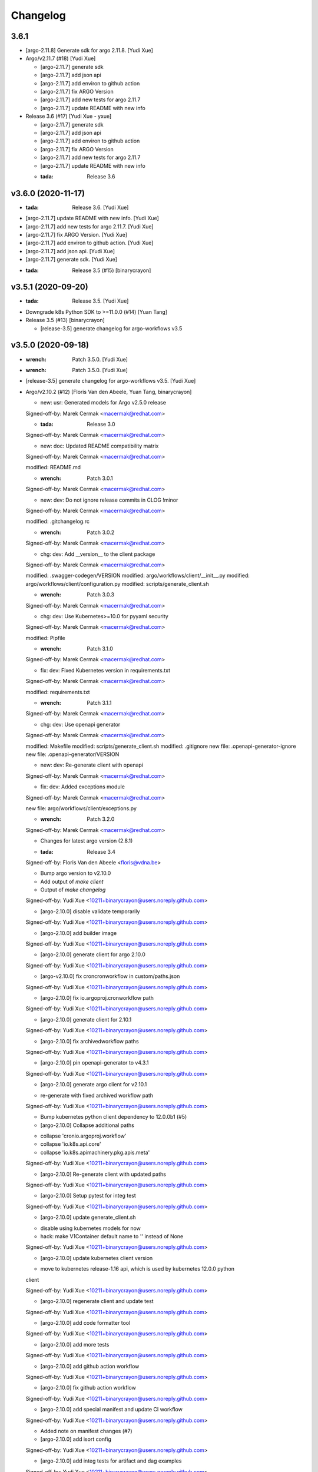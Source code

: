 Changelog
=========


3.6.1
-----
- [argo-2.11.8] Generate sdk for argo 2.11.8. [Yudi Xue]
- Argo/v2.11.7 (#18) [Yudi Xue]

  * [argo-2.11.7] generate sdk

  * [argo-2.11.7] add json api

  * [argo-2.11.7] add environ to github action

  * [argo-2.11.7] fix ARGO Version

  * [argo-2.11.7] add new tests for argo 2.11.7

  * [argo-2.11.7] update README with new info
- Release 3.6 (#17) [Yudi Xue - yxue]

  * [argo-2.11.7] generate sdk

  * [argo-2.11.7] add json api

  * [argo-2.11.7] add environ to github action

  * [argo-2.11.7] fix ARGO Version

  * [argo-2.11.7] add new tests for argo 2.11.7

  * [argo-2.11.7] update README with new info

  * :tada: Release 3.6


v3.6.0 (2020-11-17)
-------------------
- :tada: Release 3.6. [Yudi Xue]
- [argo-2.11.7] update README with new info. [Yudi Xue]
- [argo-2.11.7] add new tests for argo 2.11.7. [Yudi Xue]
- [argo-2.11.7] fix ARGO Version. [Yudi Xue]
- [argo-2.11.7] add environ to github action. [Yudi Xue]
- [argo-2.11.7] add json api. [Yudi Xue]
- [argo-2.11.7] generate sdk. [Yudi Xue]
- :tada: Release 3.5 (#15) [binarycrayon]


v3.5.1 (2020-09-20)
-------------------
- :tada: Release 3.5. [Yudi Xue]
- Downgrade k8s Python SDK to >=11.0.0 (#14) [Yuan Tang]
- Release 3.5 (#13) [binarycrayon]

  * [release-3.5] generate changelog for argo-workflows v3.5


v3.5.0 (2020-09-18)
-------------------
- :wrench: Patch 3.5.0. [Yudi Xue]
- :wrench: Patch 3.5.0. [Yudi Xue]
- [release-3.5] generate changelog for argo-workflows v3.5. [Yudi Xue]
- Argo/v2.10.2 (#12) [Floris Van den Abeele, Yuan Tang, binarycrayon]

  * new: usr: Generated models for Argo v2.5.0 release

  Signed-off-by: Marek Cermak <macermak@redhat.com>

  * :tada: Release 3.0

  Signed-off-by: Marek Cermak <macermak@redhat.com>

  * new: doc: Updated README compatibility matrix

  Signed-off-by: Marek Cermak <macermak@redhat.com>

  modified:   README.md

  * :wrench: Patch 3.0.1

  Signed-off-by: Marek Cermak <macermak@redhat.com>

  * new: dev: Do not ignore release commits in CLOG !minor

  Signed-off-by: Marek Cermak <macermak@redhat.com>

  modified:   .gitchangelog.rc

  * :wrench: Patch 3.0.2

  Signed-off-by: Marek Cermak <macermak@redhat.com>

  * chg: dev: Add __version__ to the client package

  Signed-off-by: Marek Cermak <macermak@redhat.com>

  modified:   .swagger-codegen/VERSION
  modified:   argo/workflows/client/__init__.py
  modified:   argo/workflows/client/configuration.py
  modified:   scripts/generate_client.sh

  * :wrench: Patch 3.0.3

  Signed-off-by: Marek Cermak <macermak@redhat.com>

  * chg: dev: Use Kubernetes>=10.0 for pyyaml security

  Signed-off-by: Marek Cermak <macermak@redhat.com>

  modified:   Pipfile

  * :wrench: Patch 3.1.0

  Signed-off-by: Marek Cermak <macermak@redhat.com>

  * fix: dev: Fixed Kubernetes version in requirements.txt

  Signed-off-by: Marek Cermak <macermak@redhat.com>

  modified:   requirements.txt

  * :wrench: Patch 3.1.1

  Signed-off-by: Marek Cermak <macermak@redhat.com>

  * chg: dev: Use openapi generator

  Signed-off-by: Marek Cermak <macermak@redhat.com>

  modified:   Makefile
  modified:   scripts/generate_client.sh
  modified:   .gitignore
  new file:   .openapi-generator-ignore
  new file:   .openapi-generator/VERSION

  * new: dev: Re-generate client with openapi

  Signed-off-by: Marek Cermak <macermak@redhat.com>

  * fix: dev: Added exceptions module

  Signed-off-by: Marek Cermak <macermak@redhat.com>

  new file:   argo/workflows/client/exceptions.py

  * :wrench: Patch 3.2.0

  Signed-off-by: Marek Cermak <macermak@redhat.com>

  * Changes for latest argo version (2.8.1)

  * :tada: Release 3.4

  Signed-off-by: Floris Van den Abeele <floris@vdna.be>

  * Bump argo version to v2.10.0

  * Add output of `make client`

  * Output of `make changelog`

  Signed-off-by: Yudi Xue <10211+binarycrayon@users.noreply.github.com>

  * [argo-2.10.0] disable validate temporarily

  Signed-off-by: Yudi Xue <10211+binarycrayon@users.noreply.github.com>

  * [argo-2.10.0] add builder image

  Signed-off-by: Yudi Xue <10211+binarycrayon@users.noreply.github.com>

  * [argo-2.10.0] generate client for argo 2.10.0

  Signed-off-by: Yudi Xue <10211+binarycrayon@users.noreply.github.com>

  * [argo-v2.10.0] fix croncronworkflow in custom/paths.json

  Signed-off-by: Yudi Xue <10211+binarycrayon@users.noreply.github.com>

  * [argo-2.10.0] fix io.argoproj.cronworkflow path

  Signed-off-by: Yudi Xue <10211+binarycrayon@users.noreply.github.com>

  * [argo-2.10.0] generate client for 2.10.1

  Signed-off-by: Yudi Xue <10211+binarycrayon@users.noreply.github.com>

  * [argo-2.10.0] fix archivedworkflow paths

  Signed-off-by: Yudi Xue <10211+binarycrayon@users.noreply.github.com>

  * [argo-2.10.0] pin openapi-generator to v4.3.1

  Signed-off-by: Yudi Xue <10211+binarycrayon@users.noreply.github.com>

  * [argo-2.10.0] generate argo client for v2.10.1

  - re-generate with fixed archived workflow path

  Signed-off-by: Yudi Xue <10211+binarycrayon@users.noreply.github.com>

  * Bump kubernetes python client dependency to 12.0.0b1 (#5)

  * [argo-2.10.0] Collapse additional paths

  - collapse 'cronio.argoproj.workflow'
  - collapse 'io.k8s.api.core'
  - collapse 'io.k8s.apimachinery.pkg.apis.meta'

  Signed-off-by: Yudi Xue <10211+binarycrayon@users.noreply.github.com>

  * [argo-2.10.0] Re-generate client with updated paths

  Signed-off-by: Yudi Xue <10211+binarycrayon@users.noreply.github.com>

  * [argo-2.10.0] Setup pytest for integ test

  Signed-off-by: Yudi Xue <10211+binarycrayon@users.noreply.github.com>

  * [argo-2.10.0] update generate_client.sh

  - disable using kubernetes models for now
  - hack: make V1Container default name to '' instead of None

  Signed-off-by: Yudi Xue <10211+binarycrayon@users.noreply.github.com>

  * [argo-2.10.0] update kubernetes client version

  - move to kubernetes release-1.16 api, which is used by kubernetes 12.0.0 python
  client

  Signed-off-by: Yudi Xue <10211+binarycrayon@users.noreply.github.com>

  * [argo-2.10.0] regenerate client and update test

  Signed-off-by: Yudi Xue <10211+binarycrayon@users.noreply.github.com>

  * [argo-2.10.0] add code formatter tool

  Signed-off-by: Yudi Xue <10211+binarycrayon@users.noreply.github.com>

  * [argo-2.10.0] add more tests

  Signed-off-by: Yudi Xue <10211+binarycrayon@users.noreply.github.com>

  * [argo-2.10.0] add github action workflow

  Signed-off-by: Yudi Xue <10211+binarycrayon@users.noreply.github.com>

  * [argo-2.10.0] fix github action workflow

  Signed-off-by: Yudi Xue <10211+binarycrayon@users.noreply.github.com>

  * [argo-2.10.0] add special manifest and update CI workflow

  Signed-off-by: Yudi Xue <10211+binarycrayon@users.noreply.github.com>

  * Added note on manifest changes (#7)

  * [argo-2.10.0] add isort config

  Signed-off-by: Yudi Xue <10211+binarycrayon@users.noreply.github.com>

  * [argo-2.10.0] add integ tests for artifact and dag examples

  Signed-off-by: Yudi Xue <10211+binarycrayon@users.noreply.github.com>

  * [argo-2.10.0] Add more integ tests

  - tests for exit handling
  - tests for global scopes
  - tests for inputs
  - tests for loops

  Signed-off-by: Yudi Xue <10211+binarycrayon@users.noreply.github.com>

  * [argo-2.10.0] Add ARGO_VERSION and point to 2.10.2

  Signed-off-by: Yudi Xue <10211+binarycrayon@users.noreply.github.com>

  * [argo-2.10.0] generate client for 2.10.2 and update tests

  Signed-off-by: Yudi Xue <10211+binarycrayon@users.noreply.github.com>

  * [argo-2.10.0] update integ tests to argo 2.10.2

  Signed-off-by: Yudi Xue <10211+binarycrayon@users.noreply.github.com>

  * [argo-2.10.0] add more tests; update test structure

  Signed-off-by: Yudi Xue <10211+binarycrayon@users.noreply.github.com>

  * Add Couler to README.md (#8)

  * [argo-2.10.0] add additional integ tests

  - more tests for submitting k8s workflow w/ yaml
  - more tests for submitting parallelism workflow w/ yaml
  - more tests for submitting workflow templates w/ yaml

  Signed-off-by: Yudi Xue <10211+binarycrayon@users.noreply.github.com>

  * [argo-2.10.0] add more tests, fixes #6

  - add pod spec from yaml tests
  - add retry workflow from yaml tests
- Add “python” to the header of README (#10) [Yuan Tang]
- Support argo 2.10.2 API, ready for release (#9) [Floris Van den
  Abeele, Yuan Tang, binarycrayon]

  * new: usr: Generated models for Argo v2.5.0 release

  Signed-off-by: Marek Cermak <macermak@redhat.com>

  * :tada: Release 3.0

  Signed-off-by: Marek Cermak <macermak@redhat.com>

  * new: doc: Updated README compatibility matrix

  Signed-off-by: Marek Cermak <macermak@redhat.com>

  modified:   README.md

  * :wrench: Patch 3.0.1

  Signed-off-by: Marek Cermak <macermak@redhat.com>

  * new: dev: Do not ignore release commits in CLOG !minor

  Signed-off-by: Marek Cermak <macermak@redhat.com>

  modified:   .gitchangelog.rc

  * :wrench: Patch 3.0.2

  Signed-off-by: Marek Cermak <macermak@redhat.com>

  * chg: dev: Add __version__ to the client package

  Signed-off-by: Marek Cermak <macermak@redhat.com>

  modified:   .swagger-codegen/VERSION
  modified:   argo/workflows/client/__init__.py
  modified:   argo/workflows/client/configuration.py
  modified:   scripts/generate_client.sh

  * :wrench: Patch 3.0.3

  Signed-off-by: Marek Cermak <macermak@redhat.com>

  * chg: dev: Use Kubernetes>=10.0 for pyyaml security

  Signed-off-by: Marek Cermak <macermak@redhat.com>

  modified:   Pipfile

  * :wrench: Patch 3.1.0

  Signed-off-by: Marek Cermak <macermak@redhat.com>

  * fix: dev: Fixed Kubernetes version in requirements.txt

  Signed-off-by: Marek Cermak <macermak@redhat.com>

  modified:   requirements.txt

  * :wrench: Patch 3.1.1

  Signed-off-by: Marek Cermak <macermak@redhat.com>

  * chg: dev: Use openapi generator

  Signed-off-by: Marek Cermak <macermak@redhat.com>

  modified:   Makefile
  modified:   scripts/generate_client.sh
  modified:   .gitignore
  new file:   .openapi-generator-ignore
  new file:   .openapi-generator/VERSION

  * new: dev: Re-generate client with openapi

  Signed-off-by: Marek Cermak <macermak@redhat.com>

  * fix: dev: Added exceptions module

  Signed-off-by: Marek Cermak <macermak@redhat.com>

  new file:   argo/workflows/client/exceptions.py

  * :wrench: Patch 3.2.0

  Signed-off-by: Marek Cermak <macermak@redhat.com>

  * Changes for latest argo version (2.8.1)

  * :tada: Release 3.4

  Signed-off-by: Floris Van den Abeele <floris@vdna.be>

  * Bump argo version to v2.10.0

  * Add output of `make client`

  * Output of `make changelog`

  Signed-off-by: Yudi Xue <10211+binarycrayon@users.noreply.github.com>

  * [argo-2.10.0] disable validate temporarily

  Signed-off-by: Yudi Xue <10211+binarycrayon@users.noreply.github.com>

  * [argo-2.10.0] add builder image

  Signed-off-by: Yudi Xue <10211+binarycrayon@users.noreply.github.com>

  * [argo-2.10.0] generate client for argo 2.10.0

  Signed-off-by: Yudi Xue <10211+binarycrayon@users.noreply.github.com>

  * [argo-v2.10.0] fix croncronworkflow in custom/paths.json

  Signed-off-by: Yudi Xue <10211+binarycrayon@users.noreply.github.com>

  * [argo-2.10.0] fix io.argoproj.cronworkflow path

  Signed-off-by: Yudi Xue <10211+binarycrayon@users.noreply.github.com>

  * [argo-2.10.0] generate client for 2.10.1

  Signed-off-by: Yudi Xue <10211+binarycrayon@users.noreply.github.com>

  * [argo-2.10.0] fix archivedworkflow paths

  Signed-off-by: Yudi Xue <10211+binarycrayon@users.noreply.github.com>

  * [argo-2.10.0] pin openapi-generator to v4.3.1

  Signed-off-by: Yudi Xue <10211+binarycrayon@users.noreply.github.com>

  * [argo-2.10.0] generate argo client for v2.10.1

  - re-generate with fixed archived workflow path

  Signed-off-by: Yudi Xue <10211+binarycrayon@users.noreply.github.com>

  * Bump kubernetes python client dependency to 12.0.0b1 (#5)

  * [argo-2.10.0] Collapse additional paths

  - collapse 'cronio.argoproj.workflow'
  - collapse 'io.k8s.api.core'
  - collapse 'io.k8s.apimachinery.pkg.apis.meta'

  Signed-off-by: Yudi Xue <10211+binarycrayon@users.noreply.github.com>

  * [argo-2.10.0] Re-generate client with updated paths

  Signed-off-by: Yudi Xue <10211+binarycrayon@users.noreply.github.com>

  * [argo-2.10.0] Setup pytest for integ test

  Signed-off-by: Yudi Xue <10211+binarycrayon@users.noreply.github.com>

  * [argo-2.10.0] update generate_client.sh

  - disable using kubernetes models for now
  - hack: make V1Container default name to '' instead of None

  Signed-off-by: Yudi Xue <10211+binarycrayon@users.noreply.github.com>

  * [argo-2.10.0] update kubernetes client version

  - move to kubernetes release-1.16 api, which is used by kubernetes 12.0.0 python
  client

  Signed-off-by: Yudi Xue <10211+binarycrayon@users.noreply.github.com>

  * [argo-2.10.0] regenerate client and update test

  Signed-off-by: Yudi Xue <10211+binarycrayon@users.noreply.github.com>

  * [argo-2.10.0] add code formatter tool

  Signed-off-by: Yudi Xue <10211+binarycrayon@users.noreply.github.com>

  * [argo-2.10.0] add more tests

  Signed-off-by: Yudi Xue <10211+binarycrayon@users.noreply.github.com>

  * [argo-2.10.0] add github action workflow

  Signed-off-by: Yudi Xue <10211+binarycrayon@users.noreply.github.com>

  * [argo-2.10.0] fix github action workflow

  Signed-off-by: Yudi Xue <10211+binarycrayon@users.noreply.github.com>

  * [argo-2.10.0] add special manifest and update CI workflow

  Signed-off-by: Yudi Xue <10211+binarycrayon@users.noreply.github.com>

  * Added note on manifest changes (#7)

  * [argo-2.10.0] add isort config

  Signed-off-by: Yudi Xue <10211+binarycrayon@users.noreply.github.com>

  * [argo-2.10.0] add integ tests for artifact and dag examples

  Signed-off-by: Yudi Xue <10211+binarycrayon@users.noreply.github.com>

  * [argo-2.10.0] Add more integ tests

  - tests for exit handling
  - tests for global scopes
  - tests for inputs
  - tests for loops

  Signed-off-by: Yudi Xue <10211+binarycrayon@users.noreply.github.com>

  * [argo-2.10.0] Add ARGO_VERSION and point to 2.10.2

  Signed-off-by: Yudi Xue <10211+binarycrayon@users.noreply.github.com>

  * [argo-2.10.0] generate client for 2.10.2 and update tests

  Signed-off-by: Yudi Xue <10211+binarycrayon@users.noreply.github.com>

  * [argo-2.10.0] update integ tests to argo 2.10.2

  Signed-off-by: Yudi Xue <10211+binarycrayon@users.noreply.github.com>

  * [argo-2.10.0] add more tests; update test structure

  Signed-off-by: Yudi Xue <10211+binarycrayon@users.noreply.github.com>

  * Add Couler to README.md (#8)

  * [argo-2.10.0] add additional integ tests

  - more tests for submitting k8s workflow w/ yaml
  - more tests for submitting parallelism workflow w/ yaml
  - more tests for submitting workflow templates w/ yaml

  Signed-off-by: Yudi Xue <10211+binarycrayon@users.noreply.github.com>

  * [argo-2.10.0] add more tests, fixes #6

  - add pod spec from yaml tests
  - add retry workflow from yaml tests


v3.2.0 (2020-03-19)
-------------------

New
~~~
- Re-generate client with openapi. [Marek Cermak]

Changes
~~~~~~~
- Use openapi generator. [Marek Cermak]

  Signed-off-by: Marek Cermak <macermak@redhat.com>

  modified:   Makefile
  modified:   scripts/generate_client.sh
  modified:   .gitignore
  new file:   .openapi-generator-ignore
  new file:   .openapi-generator/VERSION

Fix
~~~
- Added exceptions module. [Marek Cermak]

Other
~~~~~
- :wrench: Patch 3.2.0. [Marek Cermak]


v3.1.1 (2020-03-19)
-------------------

Fix
~~~
- Fixed Kubernetes version in requirements.txt. [Marek Cermak]

Other
~~~~~
- :wrench: Patch 3.1.1. [Marek Cermak]


v3.1.0 (2020-03-19)
-------------------

Changes
~~~~~~~
- Use Kubernetes>=10.0 for pyyaml security. [Marek Cermak]

Other
~~~~~
- :wrench: Patch 3.1.0. [Marek Cermak]


v3.0.3 (2020-03-17)
-------------------

Changes
~~~~~~~
- Add __version__ to the client package. [Marek Cermak]

  Signed-off-by: Marek Cermak <macermak@redhat.com>

  modified:   .swagger-codegen/VERSION
  modified:   argo/workflows/client/__init__.py
  modified:   argo/workflows/client/configuration.py
  modified:   scripts/generate_client.sh

Other
~~~~~
- :wrench: Patch 3.0.3. [Marek Cermak]


v3.0.2 (2020-02-26)
-------------------
- :wrench: Patch 3.0.2. [Marek Cermak]


v3.0.1 (2020-02-26)
-------------------

New
~~~
- Updated README compatibility matrix. [Marek Cermak]

Other
~~~~~
- :wrench: Patch 3.0.1. [Marek Cermak]


v3.0.0 (2020-02-26)
-------------------
- :tada: Release 3.0. [Marek Cermak]


v3.0.0-rc2 (2020-02-26)
-----------------------

New
~~~
- Generated models for Argo v2.5.0 release. [Marek Cermak]


v3.0.0-rc (2020-02-26)
----------------------

New
~~~
- Generated models for Argo 2.5.0-rc10. [Marek Cermak]

  Signed-off-by: Marek Cermak <macermak@redhat.com>

  modified:   Makefile
  modified:   argo/workflows/client/__init__.py
  modified:   argo/workflows/client/api/v1alpha1_api.py
  modified:   argo/workflows/client/api_client.py
  modified:   argo/workflows/client/configuration.py
  modified:   argo/workflows/client/models/__init__.py
  modified:   argo/workflows/client/models/v1alpha1_archive_strategy.py
  modified:   argo/workflows/client/models/v1alpha1_arguments.py
  modified:   argo/workflows/client/models/v1alpha1_artifact.py
  modified:   argo/workflows/client/models/v1alpha1_artifact_location.py
  modified:   argo/workflows/client/models/v1alpha1_artifact_repository_ref.py
  modified:   argo/workflows/client/models/v1alpha1_artifactory_artifact.py
  modified:   argo/workflows/client/models/v1alpha1_artifactory_auth.py
  modified:   argo/workflows/client/models/v1alpha1_continue_on.py
  modified:   argo/workflows/client/models/v1alpha1_dag_task.py
  modified:   argo/workflows/client/models/v1alpha1_dag_template.py
  modified:   argo/workflows/client/models/v1alpha1_executor_config.py
  modified:   argo/workflows/client/models/v1alpha1_git_artifact.py
  modified:   argo/workflows/client/models/v1alpha1_hdfs_artifact.py
  modified:   argo/workflows/client/models/v1alpha1_hdfs_config.py
  modified:   argo/workflows/client/models/v1alpha1_hdfs_krb_config.py
  modified:   argo/workflows/client/models/v1alpha1_http_artifact.py
  modified:   argo/workflows/client/models/v1alpha1_inputs.py
  modified:   argo/workflows/client/models/v1alpha1_metadata.py
  modified:   argo/workflows/client/models/v1alpha1_node_status.py
  modified:   argo/workflows/client/models/v1alpha1_outputs.py
  modified:   argo/workflows/client/models/v1alpha1_parameter.py
  modified:   argo/workflows/client/models/v1alpha1_pod_gc.py
  modified:   argo/workflows/client/models/v1alpha1_raw_artifact.py
  modified:   argo/workflows/client/models/v1alpha1_resource_template.py
  modified:   argo/workflows/client/models/v1alpha1_retry_strategy.py
  modified:   argo/workflows/client/models/v1alpha1_s3_artifact.py
  modified:   argo/workflows/client/models/v1alpha1_s3_bucket.py
  modified:   argo/workflows/client/models/v1alpha1_script_template.py
  modified:   argo/workflows/client/models/v1alpha1_sequence.py
  modified:   argo/workflows/client/models/v1alpha1_template.py
  modified:   argo/workflows/client/models/v1alpha1_template_ref.py
  modified:   argo/workflows/client/models/v1alpha1_user_container.py
  modified:   argo/workflows/client/models/v1alpha1_value_from.py
  modified:   argo/workflows/client/models/v1alpha1_workflow.py
  modified:   argo/workflows/client/models/v1alpha1_workflow_list.py
  modified:   argo/workflows/client/models/v1alpha1_workflow_spec.py
  modified:   argo/workflows/client/models/v1alpha1_workflow_status.py
  modified:   argo/workflows/client/models/v1alpha1_workflow_step.py
  modified:   argo/workflows/client/models/v1alpha1_workflow_template.py
  modified:   argo/workflows/client/models/v1alpha1_workflow_template_list.py
  modified:   argo/workflows/client/models/v1alpha1_workflow_template_spec.py
  modified:   argo/workflows/client/rest.py
  modified:   openapi/swagger.json
  new file:   argo/workflows/client/models/v1alpha1_backoff.py
  new file:   argo/workflows/client/models/v1alpha1_cron_workflow.py
  new file:   argo/workflows/client/models/v1alpha1_cron_workflow_list.py
  new file:   argo/workflows/client/models/v1alpha1_cron_workflow_spec.py
  new file:   argo/workflows/client/models/v1alpha1_cron_workflow_status.py
  new file:   argo/workflows/client/models/v1alpha1_item_value.py
  new file:   argo/workflows/client/models/v1alpha1_parallel_steps.py
  new file:   argo/workflows/client/models/v1alpha1_suspend_template.py
  new file:   argo/workflows/client/models/v1alpha1_ttl_strategy.py
  new file:   docs/V1alpha1Backoff.md
  new file:   docs/V1alpha1CronWorkflow.md
  new file:   docs/V1alpha1CronWorkflowList.md
  new file:   docs/V1alpha1CronWorkflowSpec.md
  new file:   docs/V1alpha1CronWorkflowStatus.md
  new file:   docs/V1alpha1ItemValue.md
  new file:   docs/V1alpha1ParallelSteps.md
  new file:   docs/V1alpha1SuspendTemplate.md
  new file:   docs/V1alpha1TTLStrategy.md
- Added generated openapi/swagger.json to the git. [Marek Cermak]
- Added paths for the Argo v2.5.0 models. [Marek Cermak]

  Signed-off-by: Marek Cermak <macermak@redhat.com>

  modified:   argo/workflows/client/api/v1alpha1_api.py
  modified:   docs/V1alpha1Api.md
  modified:   openapi/custom/paths.json
- Generate models for Argo 2.5.0-rc5. [Marek Cermak]

  Signed-off-by: Marek Cermak <macermak@redhat.com>

  modified:   Makefile
  modified:   argo/workflows/client/__about__.py
  modified:   argo/workflows/client/__init__.py
  modified:   argo/workflows/client/api/v1alpha1_api.py
  modified:   argo/workflows/client/api_client.py
  modified:   argo/workflows/client/configuration.py
  modified:   argo/workflows/client/models/__init__.py
  modified:   argo/workflows/client/models/v1alpha1_archive_strategy.py
  modified:   argo/workflows/client/models/v1alpha1_arguments.py
  modified:   argo/workflows/client/models/v1alpha1_artifact.py
  modified:   argo/workflows/client/models/v1alpha1_artifact_location.py
  modified:   argo/workflows/client/models/v1alpha1_artifact_repository_ref.py
  modified:   argo/workflows/client/models/v1alpha1_artifactory_artifact.py
  modified:   argo/workflows/client/models/v1alpha1_artifactory_auth.py
  modified:   argo/workflows/client/models/v1alpha1_continue_on.py
  modified:   argo/workflows/client/models/v1alpha1_dag_task.py
  modified:   argo/workflows/client/models/v1alpha1_dag_template.py
  modified:   argo/workflows/client/models/v1alpha1_executor_config.py
  modified:   argo/workflows/client/models/v1alpha1_git_artifact.py
  modified:   argo/workflows/client/models/v1alpha1_hdfs_artifact.py
  modified:   argo/workflows/client/models/v1alpha1_hdfs_config.py
  modified:   argo/workflows/client/models/v1alpha1_hdfs_krb_config.py
  modified:   argo/workflows/client/models/v1alpha1_http_artifact.py
  modified:   argo/workflows/client/models/v1alpha1_inputs.py
  modified:   argo/workflows/client/models/v1alpha1_metadata.py
  modified:   argo/workflows/client/models/v1alpha1_node_status.py
  modified:   argo/workflows/client/models/v1alpha1_outputs.py
  modified:   argo/workflows/client/models/v1alpha1_parameter.py
  modified:   argo/workflows/client/models/v1alpha1_pod_gc.py
  modified:   argo/workflows/client/models/v1alpha1_raw_artifact.py
  modified:   argo/workflows/client/models/v1alpha1_resource_template.py
  modified:   argo/workflows/client/models/v1alpha1_retry_strategy.py
  modified:   argo/workflows/client/models/v1alpha1_s3_artifact.py
  modified:   argo/workflows/client/models/v1alpha1_s3_bucket.py
  modified:   argo/workflows/client/models/v1alpha1_script_template.py
  modified:   argo/workflows/client/models/v1alpha1_sequence.py
  modified:   argo/workflows/client/models/v1alpha1_template.py
  modified:   argo/workflows/client/models/v1alpha1_template_ref.py
  modified:   argo/workflows/client/models/v1alpha1_user_container.py
  modified:   argo/workflows/client/models/v1alpha1_value_from.py
  modified:   argo/workflows/client/models/v1alpha1_workflow.py
  modified:   argo/workflows/client/models/v1alpha1_workflow_list.py
  modified:   argo/workflows/client/models/v1alpha1_workflow_spec.py
  modified:   argo/workflows/client/models/v1alpha1_workflow_status.py
  modified:   argo/workflows/client/models/v1alpha1_workflow_step.py
  modified:   argo/workflows/client/models/v1alpha1_workflow_template.py
  modified:   argo/workflows/client/models/v1alpha1_workflow_template_list.py
  modified:   argo/workflows/client/models/v1alpha1_workflow_template_spec.py
  modified:   argo/workflows/client/rest.py
  modified:   docs/V1alpha1DAGTask.md
  modified:   docs/V1alpha1NodeStatus.md
  modified:   docs/V1alpha1RetryStrategy.md
  modified:   docs/V1alpha1ScriptTemplate.md
  modified:   docs/V1alpha1Template.md
  modified:   docs/V1alpha1UserContainer.md
  modified:   docs/V1alpha1Workflow.md
  modified:   docs/V1alpha1WorkflowList.md
  modified:   docs/V1alpha1WorkflowSpec.md
  modified:   docs/V1alpha1WorkflowStatus.md
  modified:   docs/V1alpha1WorkflowStep.md
  modified:   docs/V1alpha1WorkflowTemplate.md
  modified:   docs/V1alpha1WorkflowTemplateList.md
- Update README with workflow submission example. [Marek Cermak]


v2.1.4 (2019-12-19)
-------------------
- :wrench: Patch 2.1.4. [Marek Cermak]


v2.1.3 (2019-12-18)
-------------------
- :wrench: Patch 2.1.3. [Marek Cermak]


v2.1.2 (2019-11-25)
-------------------

Fix
~~~
- Patch DagTask template requirement. [Marek Cermak]

Other
~~~~~
- :wrench: Patch 2.1.2. [Marek Cermak]


v2.1.1 (2019-11-18)
-------------------

Fix
~~~
- Import all models from Kubernetes. [Marek Cermak]

Other
~~~~~
- :wrench: Patch 2.1.1. [Marek Cermak]


v1.3.0 (2019-11-07)
-------------------

Fix
~~~
- Fix new_client_from_config() [Marek Cermak]

Other
~~~~~
- :tada: Release 1.3. [Marek Cermak]


v2.1.0 (2019-11-07)
-------------------

Fix
~~~
- Fix new_client_from_config() [Marek Cermak]

Other
~~~~~
- :tada: Release 2.1. [Marek Cermak]


v2.0.0 (2019-10-30)
-------------------

New
~~~
- Argo v2.4.0. [Marek Cermak]

  Added new models and generated client for Argo 2.4.0

  Signed-off-by: Marek Cermak <macermak@redhat.com>

  new file:   docs/V1alpha1WorkflowTemplateSpec.md
  new file:   docs/V1alpha1WorkflowTemplateList.md
  new file:   docs/V1alpha1WorkflowTemplate.md
  new file:   docs/V1alpha1PodGC.md
  new file:   docs/V1alpha1ExecutorConfig.md
  new file:   docs/V1alpha1ArtifactRepositoryRef.md
  new file:   argo/workflows/client/models/v1alpha1_workflow_template_spec.py
  new file:   argo/workflows/client/models/v1alpha1_workflow_template_list.py
  new file:   argo/workflows/client/models/v1alpha1_workflow_template.py
  new file:   argo/workflows/client/models/v1alpha1_pod_gc.py
  new file:   argo/workflows/client/models/v1alpha1_executor_config.py
  new file:   argo/workflows/client/models/v1alpha1_artifact_repository_ref.py
  modified:   docs/V1alpha1WorkflowStep.md
  modified:   docs/V1alpha1WorkflowSpec.md
  modified:   docs/V1alpha1UserContainer.md
  modified:   docs/V1alpha1Template.md
  modified:   docs/V1alpha1ScriptTemplate.md
  modified:   docs/V1alpha1S3Bucket.md
  modified:   docs/V1alpha1S3Artifact.md
  modified:   docs/V1alpha1ResourceTemplate.md
  modified:   docs/V1alpha1GitArtifact.md
  modified:   docs/V1alpha1DAGTemplate.md
  modified:   docs/V1alpha1DAGTask.md
  modified:   docs/V1alpha1Api.md
  modified:   argo/workflows/client/rest.py
  modified:   argo/workflows/client/models/v1alpha1_workflow_step.py
  modified:   argo/workflows/client/models/v1alpha1_workflow_status.py
  modified:   argo/workflows/client/models/v1alpha1_workflow_spec.py
  modified:   argo/workflows/client/models/v1alpha1_workflow_list.py
  modified:   argo/workflows/client/models/v1alpha1_workflow.py
  modified:   argo/workflows/client/models/v1alpha1_value_from.py
  modified:   argo/workflows/client/models/v1alpha1_user_container.py
  modified:   argo/workflows/client/models/v1alpha1_template_ref.py
  modified:   argo/workflows/client/models/v1alpha1_template.py
  modified:   argo/workflows/client/models/v1alpha1_sequence.py
  modified:   argo/workflows/client/models/v1alpha1_script_template.py
  modified:   argo/workflows/client/models/v1alpha1_s3_bucket.py
  modified:   argo/workflows/client/models/v1alpha1_s3_artifact.py
  modified:   argo/workflows/client/models/v1alpha1_retry_strategy.py
  modified:   argo/workflows/client/models/v1alpha1_resource_template.py
  modified:   argo/workflows/client/models/v1alpha1_raw_artifact.py
  modified:   argo/workflows/client/models/v1alpha1_parameter.py
  modified:   argo/workflows/client/models/v1alpha1_outputs.py
  modified:   argo/workflows/client/models/v1alpha1_node_status.py
  modified:   argo/workflows/client/models/v1alpha1_metadata.py
  modified:   argo/workflows/client/models/v1alpha1_inputs.py
  modified:   argo/workflows/client/models/v1alpha1_http_artifact.py
  modified:   argo/workflows/client/models/v1alpha1_hdfs_krb_config.py
  modified:   argo/workflows/client/models/v1alpha1_hdfs_config.py
  modified:   argo/workflows/client/models/v1alpha1_hdfs_artifact.py
  modified:   argo/workflows/client/models/v1alpha1_git_artifact.py
  modified:   argo/workflows/client/models/v1alpha1_dag_template.py
  modified:   argo/workflows/client/models/v1alpha1_dag_task.py
  modified:   argo/workflows/client/models/v1alpha1_continue_on.py
  modified:   argo/workflows/client/models/v1alpha1_artifactory_auth.py
  modified:   argo/workflows/client/models/v1alpha1_artifactory_artifact.py
  modified:   argo/workflows/client/models/v1alpha1_artifact_location.py
  modified:   argo/workflows/client/models/v1alpha1_artifact.py
  modified:   argo/workflows/client/models/v1alpha1_arguments.py
  modified:   argo/workflows/client/models/v1alpha1_archive_strategy.py
  modified:   argo/workflows/client/models/__init__.py
  modified:   argo/workflows/client/configuration.py
  modified:   argo/workflows/client/api_client.py
  modified:   argo/workflows/client/api/v1alpha1_api.py
  modified:   argo/workflows/client/__init__.py

Other
~~~~~
- :tada: Release 2.0. [Marek Cermak]


v1.2.0 (2019-10-30)
-------------------

Fix
~~~
- Added security definitions. [Marek Cermak]

  Fixes missing Auth settings and authentication via bearer token.

  Signed-off-by: Marek Cermak <macermak@redhat.com>

  modified:   Makefile
  new file:   openapi/custom/security.json

Other
~~~~~
- :tada: Release 1.2. [Marek Cermak]


v1.1.0 (2019-10-25)
-------------------

New
~~~
- Support for event streaming. [Marek Cermak]

  Argo now implements kubernetes Watch.

  Signed-off-by: Marek Cermak <macermak@redhat.com>

  modified:   argo/workflows/__init__.py
  new file:   argo/workflows/watch/__init__.py

Fix
~~~
- Ignore release and merge commits. [Marek Cermak]

  Signed-off-by: Marek Cermak <macermak@redhat.com>

  modified:   .gitchangelog.rc
  modified:   Makefile

Other
~~~~~
- :tada: Release 1.1. [Marek Cermak]


v1.0.0 (2019-10-23)
-------------------

New
~~~
- Validate Makefile target. [Marek Cermak]
- Makefile release target. [Marek Cermak]

  Added release target to Makefile for easier versioning.

  Signed-off-by: Marek Cermak <macermak@redhat.com>

  modified:   Makefile
  modified:   Pipfile
- Script to generate CHANGELOG. [Marek Cermak]

  Signed-off-by: Marek Cermak <macermak@redhat.com>

  new file:   .gitchangelog.rc
  new file:   CHANGELOG.md
  new file:   scripts/generate_changelog.sh
  modified:   MANIFEST.in

Changes
~~~~~~~
- Delete existing tag before creating changelog. [Marek Cermak]
- Remove WorkflowStatus related paths. [Marek Cermak]

  The WorkflowStatus is not defined for Argo v2.3.0 CRD
- Do not issue git push on make release. [Marek Cermak]
- Allow to import models from argo.workflows. [Marek Cermak]

  Signed-off-by: Marek Cermak <macermak@redhat.com>

  modified:   README.md
  modified:   argo/workflows/__init__.py
- Release name contains only MAJOR.MINOR. [Marek Cermak]

Fix
~~~
- Fix missing shells in Makefile. [Marek Cermak]

Other
~~~~~
- :tada: Release 1.0. [Marek Cermak]


v1.0.0a1 (2019-10-22)
---------------------
- :tada: Release 1.0.0a1. [Marek Cermak]
- Added TemplateRef definition. [Marek Cermak]

  - Argo 2.3.0 misses TemplateRef schema definition

  Signed-off-by: Marek Cermak <macermak@redhat.com>

  modified:   Makefile
  modified:   argo/workflows/client/__init__.py
  modified:   argo/workflows/client/models/__init__.py
  new file:   argo/workflows/client/models/v1alpha1_template_ref.py
  new file:   docs/V1alpha1TemplateRef.md
  new file:   openapi/definitions/TemplateRef.json
- Added NodeStatus definition. [Marek Cermak]

  - Argo 2.3.0 misses NodeStatus schema definition

  Signed-off-by: Marek Cermak <macermak@redhat.com>

  modified:   Makefile
  modified:   argo/workflows/client/__init__.py
  modified:   argo/workflows/client/models/__init__.py
  new file:   argo/workflows/client/models/v1alpha1_node_status.py
  new file:   docs/V1alpha1NodeStatus.md
  new file:   openapi/definitions/NodeStatus.json
- Added WorkflowStatus definition. [Marek Cermak]

  - Argo 2.3.0 misses WorkflowStatus schema definition

  Signed-off-by: Marek Cermak <macermak@redhat.com>

  modified:   Makefile
  modified:   Pipfile
  modified:   argo/workflows/client/__init__.py
  modified:   argo/workflows/client/models/__init__.py
  new file:   argo/workflows/client/models/v1alpha1_workflow_status.py
  new file:   docs/V1alpha1WorkflowStatus.md
  new file:   openapi/definitions/WorkflowStatus.json
- Generate client for Argo v2.3.0. [Marek Cermak]

  Signed-off-by: Marek Cermak <macermak@redhat.com>

  modified:   Makefile
  modified:   argo/workflows/client/__init__.py
  modified:   argo/workflows/client/api/v1alpha1_api.py
  modified:   argo/workflows/client/api_client.py
  modified:   argo/workflows/client/configuration.py
  modified:   argo/workflows/client/models/__init__.py
  modified:   argo/workflows/client/models/v1alpha1_archive_strategy.py
  modified:   argo/workflows/client/models/v1alpha1_arguments.py
  modified:   argo/workflows/client/models/v1alpha1_artifact.py
  modified:   argo/workflows/client/models/v1alpha1_artifact_location.py
  deleted:    argo/workflows/client/models/v1alpha1_artifact_repository_ref.py
  modified:   argo/workflows/client/models/v1alpha1_artifactory_artifact.py
  modified:   argo/workflows/client/models/v1alpha1_artifactory_auth.py
  modified:   argo/workflows/client/models/v1alpha1_continue_on.py
  modified:   argo/workflows/client/models/v1alpha1_dag_task.py
  modified:   argo/workflows/client/models/v1alpha1_dag_template.py
  deleted:    argo/workflows/client/models/v1alpha1_executor_config.py
  modified:   argo/workflows/client/models/v1alpha1_git_artifact.py
  modified:   argo/workflows/client/models/v1alpha1_hdfs_artifact.py
  modified:   argo/workflows/client/models/v1alpha1_hdfs_config.py
  modified:   argo/workflows/client/models/v1alpha1_hdfs_krb_config.py
  modified:   argo/workflows/client/models/v1alpha1_http_artifact.py
  modified:   argo/workflows/client/models/v1alpha1_inputs.py
  modified:   argo/workflows/client/models/v1alpha1_metadata.py
  deleted:    argo/workflows/client/models/v1alpha1_node_status.py
  modified:   argo/workflows/client/models/v1alpha1_outputs.py
  modified:   argo/workflows/client/models/v1alpha1_parameter.py
  deleted:    argo/workflows/client/models/v1alpha1_pod_gc.py
  modified:   argo/workflows/client/models/v1alpha1_raw_artifact.py
  modified:   argo/workflows/client/models/v1alpha1_resource_template.py
  modified:   argo/workflows/client/models/v1alpha1_retry_strategy.py
  modified:   argo/workflows/client/models/v1alpha1_s3_artifact.py
  modified:   argo/workflows/client/models/v1alpha1_s3_bucket.py
  modified:   argo/workflows/client/models/v1alpha1_script_template.py
  modified:   argo/workflows/client/models/v1alpha1_sequence.py
  modified:   argo/workflows/client/models/v1alpha1_template.py
  deleted:    argo/workflows/client/models/v1alpha1_template_ref.py
  modified:   argo/workflows/client/models/v1alpha1_user_container.py
  modified:   argo/workflows/client/models/v1alpha1_value_from.py
  modified:   argo/workflows/client/models/v1alpha1_workflow.py
  modified:   argo/workflows/client/models/v1alpha1_workflow_list.py
  modified:   argo/workflows/client/models/v1alpha1_workflow_spec.py
  deleted:    argo/workflows/client/models/v1alpha1_workflow_status.py
  modified:   argo/workflows/client/models/v1alpha1_workflow_step.py
  deleted:    argo/workflows/client/models/v1alpha1_workflow_template.py
  deleted:    argo/workflows/client/models/v1alpha1_workflow_template_list.py
  deleted:    argo/workflows/client/models/v1alpha1_workflow_template_spec.py
  modified:   argo/workflows/client/rest.py
  deleted:    docs/V1alpha1ArtifactRepositoryRef.md
  modified:   docs/V1alpha1DAGTask.md
  modified:   docs/V1alpha1DAGTemplate.md
  deleted:    docs/V1alpha1ExecutorConfig.md
  modified:   docs/V1alpha1GitArtifact.md
  deleted:    docs/V1alpha1NodeStatus.md
  deleted:    docs/V1alpha1PodGC.md
  modified:   docs/V1alpha1ResourceTemplate.md
  modified:   docs/V1alpha1S3Artifact.md
  modified:   docs/V1alpha1S3Bucket.md
  modified:   docs/V1alpha1ScriptTemplate.md
  modified:   docs/V1alpha1Template.md
  deleted:    docs/V1alpha1TemplateRef.md
  modified:   docs/V1alpha1UserContainer.md
  modified:   docs/V1alpha1WorkflowSpec.md
  deleted:    docs/V1alpha1WorkflowStatus.md
  modified:   docs/V1alpha1WorkflowStep.md
  deleted:    docs/V1alpha1WorkflowTemplate.md
  deleted:    docs/V1alpha1WorkflowTemplateList.md
  deleted:    docs/V1alpha1WorkflowTemplateSpec.md
- :pushpin: Pin down versions. [Marek Cermak]

  Signed-off-by: Marek Cermak <macermak@redhat.com>

  modified:   Makefile
  new file:   Pipfile
  modified:   requirements.txt
- Update README.md. [Marek Cermak]

  Add more information about code generation
- Update README.md and set version 1.0. [Marek Cermak]

  Signed-off-by: Marek Cermak <macermak@redhat.com>

  modified:   README.md
  modified:   argo/workflows/__about__.py
- Fix relative imports and remaining packages. [Marek Cermak]

  Signed-off-by: Marek Cermak <macermak@redhat.com>

  modified:   README.md
  modified:   argo/workflows/__init__.py
  modified:   setup.py
- Signed-off-by: Marek Cermak <macermak@redhat.com> [Marek Cermak]

  modified:   Makefile
  modified:   scripts/generate_client.sh
  modified:   setup.py
  renamed:    argo/__about__.py -> argo/workflows/__about__.py
  renamed:    argo/__init__.py -> argo/workflows/__init__.py
  renamed:    argo/client/api/__init__.py -> argo/workflows/client/api/__init__.py
  renamed:    argo/client/api/v1alpha1_api.py -> argo/workflows/client/api/v1alpha1_api.py
  renamed:    argo/client/api_client.py -> argo/workflows/client/api_client.py
  renamed:    argo/client/configuration.py -> argo/workflows/client/configuration.py
  renamed:    argo/client/models/v1alpha1_archive_strategy.py -> argo/workflows/client/models/v1alpha1_archive_strategy.py
  renamed:    argo/client/models/v1alpha1_arguments.py -> argo/workflows/client/models/v1alpha1_arguments.py
  renamed:    argo/client/models/v1alpha1_artifact.py -> argo/workflows/client/models/v1alpha1_artifact.py
  renamed:    argo/client/models/v1alpha1_artifact_location.py -> argo/workflows/client/models/v1alpha1_artifact_location.py
  renamed:    argo/client/models/v1alpha1_artifact_repository_ref.py -> argo/workflows/client/models/v1alpha1_artifact_repository_ref.py
  renamed:    argo/client/models/v1alpha1_artifactory_artifact.py -> argo/workflows/client/models/v1alpha1_artifactory_artifact.py
  renamed:    argo/client/models/v1alpha1_artifactory_auth.py -> argo/workflows/client/models/v1alpha1_artifactory_auth.py
  renamed:    argo/client/models/v1alpha1_continue_on.py -> argo/workflows/client/models/v1alpha1_continue_on.py
  renamed:    argo/client/models/v1alpha1_dag_task.py -> argo/workflows/client/models/v1alpha1_dag_task.py
  renamed:    argo/client/models/v1alpha1_dag_template.py -> argo/workflows/client/models/v1alpha1_dag_template.py
  renamed:    argo/client/models/v1alpha1_executor_config.py -> argo/workflows/client/models/v1alpha1_executor_config.py
  renamed:    argo/client/models/v1alpha1_git_artifact.py -> argo/workflows/client/models/v1alpha1_git_artifact.py
  renamed:    argo/client/models/v1alpha1_hdfs_artifact.py -> argo/workflows/client/models/v1alpha1_hdfs_artifact.py
  renamed:    argo/client/models/v1alpha1_hdfs_config.py -> argo/workflows/client/models/v1alpha1_hdfs_config.py
  renamed:    argo/client/models/v1alpha1_hdfs_krb_config.py -> argo/workflows/client/models/v1alpha1_hdfs_krb_config.py
  renamed:    argo/client/models/v1alpha1_http_artifact.py -> argo/workflows/client/models/v1alpha1_http_artifact.py
  renamed:    argo/client/models/v1alpha1_inputs.py -> argo/workflows/client/models/v1alpha1_inputs.py
  renamed:    argo/client/models/v1alpha1_metadata.py -> argo/workflows/client/models/v1alpha1_metadata.py
  renamed:    argo/client/models/v1alpha1_node_status.py -> argo/workflows/client/models/v1alpha1_node_status.py
  renamed:    argo/client/models/v1alpha1_outputs.py -> argo/workflows/client/models/v1alpha1_outputs.py
  renamed:    argo/client/models/v1alpha1_parameter.py -> argo/workflows/client/models/v1alpha1_parameter.py
  renamed:    argo/client/models/v1alpha1_pod_gc.py -> argo/workflows/client/models/v1alpha1_pod_gc.py
  renamed:    argo/client/models/v1alpha1_raw_artifact.py -> argo/workflows/client/models/v1alpha1_raw_artifact.py
  renamed:    argo/client/models/v1alpha1_resource_template.py -> argo/workflows/client/models/v1alpha1_resource_template.py
  renamed:    argo/client/models/v1alpha1_retry_strategy.py -> argo/workflows/client/models/v1alpha1_retry_strategy.py
  renamed:    argo/client/models/v1alpha1_s3_artifact.py -> argo/workflows/client/models/v1alpha1_s3_artifact.py
  renamed:    argo/client/models/v1alpha1_s3_bucket.py -> argo/workflows/client/models/v1alpha1_s3_bucket.py
  renamed:    argo/client/models/v1alpha1_script_template.py -> argo/workflows/client/models/v1alpha1_script_template.py
  renamed:    argo/client/models/v1alpha1_sequence.py -> argo/workflows/client/models/v1alpha1_sequence.py
  renamed:    argo/client/models/v1alpha1_template.py -> argo/workflows/client/models/v1alpha1_template.py
  renamed:    argo/client/models/v1alpha1_template_ref.py -> argo/workflows/client/models/v1alpha1_template_ref.py
  renamed:    argo/client/models/v1alpha1_user_container.py -> argo/workflows/client/models/v1alpha1_user_container.py
  renamed:    argo/client/models/v1alpha1_value_from.py -> argo/workflows/client/models/v1alpha1_value_from.py
  renamed:    argo/client/models/v1alpha1_workflow.py -> argo/workflows/client/models/v1alpha1_workflow.py
  renamed:    argo/client/models/v1alpha1_workflow_list.py -> argo/workflows/client/models/v1alpha1_workflow_list.py
  renamed:    argo/client/models/v1alpha1_workflow_spec.py -> argo/workflows/client/models/v1alpha1_workflow_spec.py
  renamed:    argo/client/models/v1alpha1_workflow_status.py -> argo/workflows/client/models/v1alpha1_workflow_status.py
  renamed:    argo/client/models/v1alpha1_workflow_step.py -> argo/workflows/client/models/v1alpha1_workflow_step.py
  renamed:    argo/client/models/v1alpha1_workflow_template.py -> argo/workflows/client/models/v1alpha1_workflow_template.py
  renamed:    argo/client/models/v1alpha1_workflow_template_list.py -> argo/workflows/client/models/v1alpha1_workflow_template_list.py
  renamed:    argo/client/models/v1alpha1_workflow_template_spec.py -> argo/workflows/client/models/v1alpha1_workflow_template_spec.py
  renamed:    argo/client/rest.py -> argo/workflows/client/rest.py
  renamed:    argo/config/__init__.py -> argo/workflows/config/__init__.py
- Update README.md. [Marek Cermak]
- Generate client for Argo v2.4.0. [Marek Cermak]
- Setup. [Marek Cermak]

  Signed-off-by: Marek Cermak <macermak@redhat.com>

  new file:   MANIFEST.in
  new file:   requirements.txt
  new file:   setup.py
- Generate client for Argo v2.4.0. [Marek Cermak]
- Setup. [Marek Cermak]

  Signed-off-by: Marek Cermak <macermak@redhat.com>

  new file:   MANIFEST.in
  new file:   requirements.txt
  new file:   setup.py
- Add V1Time definition and remove patch. [Marek Cermak]

  Signed-off-by: Marek Cermak <macermak@redhat.com>

  modified:   Makefile
  modified:   README.md
  new file:   openapi/definitions/V1Time.json
  deleted:    openapi/patch/swagger.json
- Add remaining API endpoints. [Marek Cermak]
- Update paths. [Marek Cermak]

  - create_namespaced_workflow

  Signed-off-by: Marek Cermak <macermak@redhat.com>

  modified:   openapi/custom/config.json
  modified:   openapi/custom/paths.json
- Argo config. [Marek Cermak]

  - wrapper around kubernetes.config
- Add swagger codegen info. [Marek Cermak]
- Add .gitignore. [Marek Cermak]
- Add swagger ignore file. [Marek Cermak]
- Migrate from openapi to swagger generator. [Marek Cermak]

  - import kubernetes models

  Signed-off-by: Marek Cermak <macermak@redhat.com>

  modified:   Makefile
  modified:   scripts/generate_client.sh
  new file:   openapi/patch/swagger.json
- Fix incorrect python imports. [Marek Cermak]

  Signed-off-by: Marek Cermak <macermak@redhat.com>

  deleted:    openapi/custom/info.json
  deleted:    openapi/custom/swagger.json
  modified:   Makefile
  modified:   openapi/custom/paths.json
  modified:   scripts/generate_client.sh
  renamed:    openapi/config.json -> openapi/custom/config.json
- Refactoring. [Marek Cermak]

  openapi.json -> swagger.json

  Signed-off-by: Marek Cermak <macermak@redhat.com>

  modified:   Makefile
  new file:   openapi/custom/version.json
- Run docker container as the current user. [Marek Cermak]
- Fix permissions. [Marek Cermak]

  Signed-off-by: Marek Cermak <macermak@redhat.com>

  modified:   scripts/generate_client.sh
  modified:   scripts/preprocess.py
- Use explicit jq parameters. [Marek Cermak]

  - implicit parameters may fail in non-tty terminals
- Minor refactoring. [Marek Cermak]

  Signed-off-by: Marek Cermak <macermak@redhat.com>

  modified:   Makefile
  modified:   scripts/generate_client.sh
- Cleanup. [Marek Cermak]

  Signed-off-by: Marek Cermak <macermak@redhat.com>

  modified:   Makefile
  modified:   scripts/generate_client.sh
  modified:   scripts/preprocess.py
- [WIP] generate client code. [Marek Cermak]

  Signed-off-by: Marek Cermak <macermak@redhat.com>

  new file:   Makefile
  new file:   openapi/config.json
  new file:   openapi/custom/info.json
  new file:   openapi/custom/paths.json
  new file:   openapi/custom/swagger.json
  new file:   scripts/generate_client.sh
  new file:   scripts/preprocess.py



